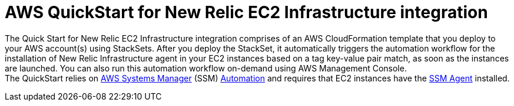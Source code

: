 // Replace the content in <>
// Briefly describe the software. Use consistent and clear branding. 
// Include the benefits of using the software on AWS, and provide details on usage scenarios.

= AWS QuickStart for New Relic EC2 Infrastructure integration

The Quick Start for New Relic EC2 Infrastructure integration comprises of an AWS CloudFormation template that you deploy to your AWS account(s) using StackSets. After you deploy the StackSet, it automatically triggers the automation workflow for the installation of New Relic Infrastructure agent in your EC2 instances based on a tag key-value pair match, as soon as the instances are launched. You can also run this automation workflow on-demand using AWS Management Console. +
The QuickStart relies on https://aws.amazon.com/systems-manager/[AWS Systems Manager] (SSM) https://docs.aws.amazon.com/systems-manager/latest/userguide/systems-manager-automation.html[Automation] and requires that EC2 instances have the https://docs.aws.amazon.com/systems-manager/latest/userguide/ssm-agent.html[SSM Agent] installed.
